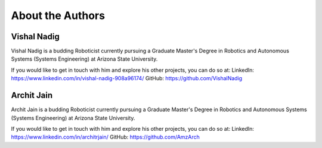 About the Authors
====

Vishal Nadig
----

Vishal Nadig is a budding Roboticist currently pursuing a Graduate Master's Degree in Robotics and Autonomous Systems (Systems Engineering) at Arizona State University. 

If you would like to get in touch with him and explore his other projects, you can do so at: 
LinkedIn: https://www.linkedin.com/in/vishal-nadig-908a96174/
GitHub: https://github.com/VishalNadig

Archit Jain
----

Archit Jain is a budding Roboticist currently pursuing a Graduate Master's Degree in Robotics and Autonomous Systems (Systems Engineering) at Arizona State University. 

If you would like to get in touch with him and explore his other projects, you can do so at: 
LinkedIn: https://www.linkedin.com/in/architrjain/
GitHub: https://github.com/AmzArch
